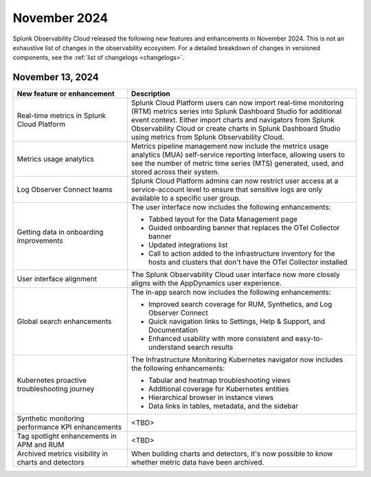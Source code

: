 .. _2024-11-rn:

*************
November 2024
*************

Splunk Observability Cloud released the following new features and enhancements in November 2024. This is not an exhaustive list of changes in the observability ecosystem. For a detailed breakdown of changes in versioned components, see the :ref:`list of changelogs <changelogs>`.

.. _2024-11-13-rn:

November 13, 2024
=================

.. list-table::
   :header-rows: 1
   :widths: 1 2
   :width: 100%

   * - New feature or enhancement
     - Description
   * - Real-time metrics in Splunk Cloud Platform
     - Splunk Cloud Platform users can now import real-time monitoring (RTM) metrics series into Splunk Dashboard Studio for additional event context. Either import charts and navigators from Splunk Observability Cloud or create charts in Splunk Dashboard Studio using metrics from Splunk Observability Cloud.
   * - Metrics usage analytics
     - Metrics pipeline management now include the metrics usage analytics (MUA) self-service reporting interface, allowing users to see the number of metric time series (MTS) generated, used, and stored across their system.
   * - Log Observer Connect teams
     - Splunk Cloud Platform admins can now restrict user access at a service-account level to ensure that sensitive logs are only available to a specific user group.
   * - Getting data in onboarding improvements
     - The user interface now includes the following enhancements:

       - Tabbed layout for the Data Management page
       - Guided onboarding banner that replaces the OTel Collector banner
       - Updated integrations list
       - Call to action added to the infrastructure inventory for the hosts and clusters that don't have the OTel Collector installed
   * - User interface alignment
     - The Splunk Observability Cloud user interface now more closely aligns with the AppDynamics user experience.
   * - Global search enhancements
     - The in-app search now includes the following enhancements:
     
       - Improved search coverage for RUM, Synthetics, and Log Observer Connect
       - Quick navigation links to Settings, Help & Support, and Documentation
       - Enhanced usability with more consistent and easy-to-understand search results
   * - Kubernetes proactive troubleshooting journey
     - The Infrastructure Monitoring Kubernetes navigator now includes the following enhancements:

       - Tabular and heatmap troubleshooting views
       - Additional coverage for Kubernetes entities
       - Hierarchical browser in instance views
       - Data links in tables, metadata, and the sidebar
   * - Synthetic monitoring performance KPI enhancements
     - <TBD>
   * - Tag spotlight enhancements in APM and RUM
     - <TBD>
   * - Archived metrics visibility in charts and detectors
     - When building charts and detectors, it's now possible to know whether metric data have been archived.





